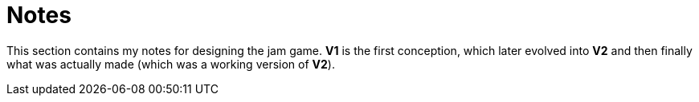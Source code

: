 = Notes

This section contains my notes for designing the jam game. *V1* is the first conception, which later evolved into *V2* and then finally what was actually made (which was a working version of *V2*).
